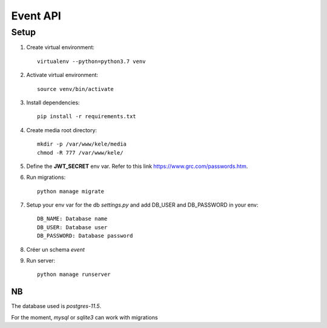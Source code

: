 ===========
Event API
===========

Setup
======

1. Create virtual environment::

    virtualenv --python=python3.7 venv

2. Activate virtual environment::

    source venv/bin/activate

3. Install dependencies::

    pip install -r requirements.txt

4. Create media root directory::

    mkdir -p /var/www/kele/media
    chmod -R 777 /var/www/kele/

5. Define the **JWT_SECRET** env var. Refer to this link https://www.grc.com/passwords.htm.

6. Run migrations::

    python manage migrate

7. Setup your env var for the db `settings.py` and add DB_USER and DB_PASSWORD in your env::

    DB_NAME: Database name
    DB_USER: Database user
    DB_PASSWORD: Database password

8. Créer un schema `event`

9. Run server::

    python manage runserver


NB
--
The database used is `postgres-11.5`.

For the moment, `mysql` or `sqlite3` can work with migrations

